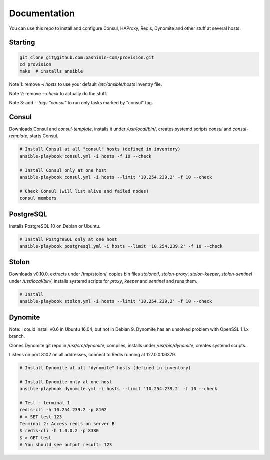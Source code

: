 Documentation
=============

You can use this repo to install and configure Consul, HAProxy, Redis,
Dynomite and other stuff at several hosts.

Starting
--------

.. code-block:: bash

   git clone git@github.com:pashinin-com/provision.git
   cd provision
   make  # installs ansible

Note 1: remove `-i hosts` to use your default `/etc/ansible/hosts` inventry
file.

Note 2: remove `--check` to actually do the stuff.

Note 3: add `--tags "consul"` to run only tasks marked by "consul" tag.

Consul
------

Downloads Consul and `consul-template`, installs it under
`/usr/local/bin/`, creates systemd scripts `consul` and
`consul-template`, starts Consul.

.. code-block:: bash

   # Install Consul at all "consul" hosts (defined in inventory)
   ansible-playbook consul.yml -i hosts -f 10 --check

   # Install Consul only at one host
   ansible-playbook consul.yml -i hosts --limit '10.254.239.2' -f 10 --check

   # Check Consul (will list alive and failed nodes)
   consul members


..
   Redis
   -----

   .. code-block:: bash

      # Install Redis only at one host
      ansible-playbook redis.yml -i hosts --limit '10.254.239.2' -f 10 --check


PostgreSQL
----------

Installs PostgreSQL 10 on Debian or Ubuntu.


.. code-block:: bash

   # Install PostgreSQL only at one host
   ansible-playbook postgresql.yml -i hosts --limit '10.254.239.2' -f 10 --check


Stolon
------

Downloads v0.10.0, extracts under /tmp/stolon/, copies bin files
`stolonctl`, `stolon-proxy`, `stolon-keeper`, `stolon-sentinel` under
`/usr/local/bin/`, installs systemd scripts for `proxy`, `keeper` and
`sentinel` and runs them.

.. code-block:: bash

   # Install
   ansible-playbook stolon.yml -i hosts --limit '10.254.239.2' -f 10 --check


Dynomite
--------

Note: I could install v0.6 in Ubuntu 16.04, but not in
Debian 9. Dynomite has an unsolved problem with OpenSSL 1.1.x branch.

Clones Dynomite git repo in `/usr/src/dynomite`, compiles, installs
under `/usr/bin/dynomite`, creates systemd scripts.

Listens on port 8102 on all addresses, connect to Redis running at
127.0.0.1:6379.

.. code-block:: bash

   # Install Dynomite at all "dynomite" hosts (defined in inventory)

   # Install Dynomite only at one host
   ansible-playbook dynomite.yml -i hosts --limit '10.254.239.2' -f 10 --check

   # Test - terminal 1
   redis-cli -h 10.254.239.2 -p 8102
   # > SET test 123
   Terminal 2: Access redis on server B
   $ redis-cli -h 1.0.0.2 -p 8380
   $ > GET test
   # You should see output result: 123

..
   (cd ubuntu-setup; ansible-playbook -i hosts common.yml -f 10 --tags "site")
   (cd ubuntu-setup; ansible-playbook -i hosts common.yml -f 10 --tags "dynomite,haproxy")
   (cd ubuntu-setup; ansible-playbook -i hosts common.yml -f 10)

..
   students:
       (cd ubuntu-setup; ansible-playbook -i hosts students.yml -f 10)

..
   On server:

       bash <(wget -q https://raw.githubusercontent.com/pashinin/scripts/master/ubuntu-setup/server.sh -O -)


..
   ## From repo folder

   This will run `ansible-playbook ...` on all 3 machines:

       make provision

